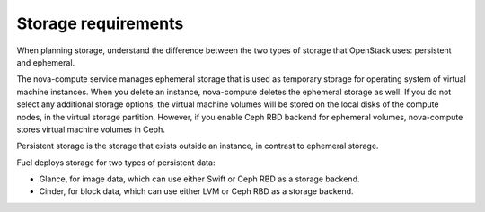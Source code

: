 .. _sysreq_storge_reqs:

Storage requirements
~~~~~~~~~~~~~~~~~~~~

When planning storage, understand the difference between the two
types of storage that OpenStack uses: persistent and ephemeral.

The nova-compute service manages ephemeral storage that is used as temporary
storage for operating system of virtual machine instances. When you
delete an instance, nova-compute deletes the ephemeral storage as well.
If you do not select any additional storage options, the virtual machine
volumes will be stored on the local disks of the compute nodes, in the
virtual storage partition. However, if you enable Ceph RBD backend for
ephemeral volumes, nova-compute stores virtual machine volumes in Ceph.

Persistent storage is the storage that exists outside an instance, in contrast
to ephemeral storage.

Fuel deploys storage for two types of persistent data:

* Glance, for image data, which can use either Swift or Ceph RBD as a
  storage backend.
* Cinder, for block data, which can use either LVM or Ceph RBD as a
  storage backend.

.. seealso::

  - `Storage Decisions
    <http://docs.openstack.org/openstack-ops/content/storage_decision.html>`_
